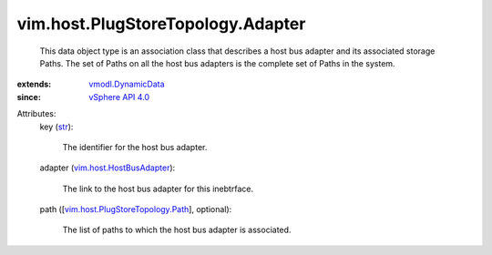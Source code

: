 .. _str: https://docs.python.org/2/library/stdtypes.html

.. _vSphere API 4.0: ../../../vim/version.rst#vimversionversion5

.. _vmodl.DynamicData: ../../../vmodl/DynamicData.rst

.. _vim.host.HostBusAdapter: ../../../vim/host/HostBusAdapter.rst

.. _vim.host.PlugStoreTopology.Path: ../../../vim/host/PlugStoreTopology/Path.rst


vim.host.PlugStoreTopology.Adapter
==================================
  This data object type is an association class that describes a host bus adapter and its associated storage Paths. The set of Paths on all the host bus adapters is the complete set of Paths in the system.
:extends: vmodl.DynamicData_
:since: `vSphere API 4.0`_

Attributes:
    key (`str`_):

       The identifier for the host bus adapter.
    adapter (`vim.host.HostBusAdapter`_):

       The link to the host bus adapter for this inebtrface.
    path ([`vim.host.PlugStoreTopology.Path`_], optional):

       The list of paths to which the host bus adapter is associated.
